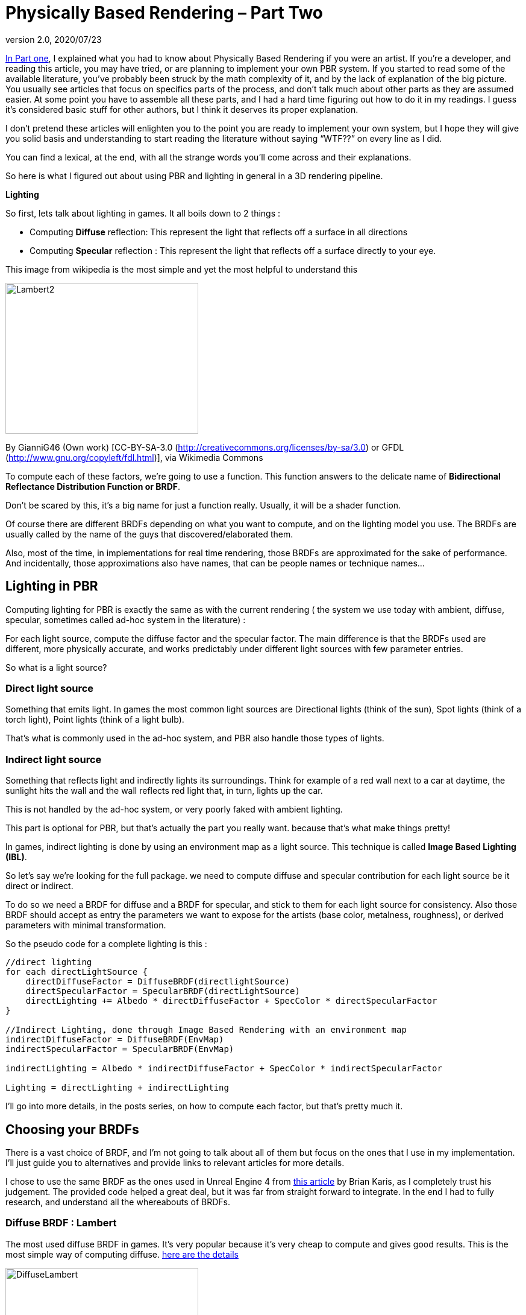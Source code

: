 = Physically Based Rendering – Part Two
:revnumber: 2.0
:revdate: 2020/07/23


xref:how-to/articles/pbr/pbr_part1.adoc[In Part one], I explained what you had to know about Physically Based Rendering if you were an artist. If you’re a developer, and reading this article, you may have tried, or are planning  to implement your own PBR system. If you started to read some of the available literature, you’ve probably been struck by the math complexity of it, and by the lack of explanation of the big picture. You usually see articles that focus on specifics parts of the process, and don’t talk much about other parts as they are assumed easier. At some point you have to assemble all these parts, and I had a hard time figuring out how to do it in my readings. I guess it’s considered basic stuff for other authors, but I think it deserves its proper explanation.

I don’t pretend these articles will enlighten you to the point you are ready to implement your own system, but I hope they will give you solid basis and understanding to start reading the literature without saying "`WTF??`" on every line as I did.

You can find a lexical, at the end, with all the strange words you’ll come across and their explanations.

So here is what I figured out about using PBR and lighting in general in a 3D rendering pipeline.


**Lighting**

So first, lets talk about lighting in games. It all boils down to 2 things :

   * Computing *Diffuse* reflection: This represent the light that reflects off a surface in all directions
   * Computing *Specular* reflection : This represent the light that reflects off a surface directly to your eye.

This image from wikipedia is the most simple and yet the most helpful to understand this

image::how-to/articles/pbr/Lambert2.png[Lambert2,width="320",height="250",align="center"]
By GianniG46 (Own work) [CC-BY-SA-3.0 (http://creativecommons.org/licenses/by-sa/3.0) or GFDL (http://www.gnu.org/copyleft/fdl.html)], via Wikimedia Commons

To compute each of these factors, we’re going to use a function. This function answers to the delicate name of *Bidirectional Reflectance Distribution Function or BRDF*.

Don’t be scared by this, it’s a big name for just a function really. Usually, it will be a shader function.



Of course there are different BRDFs depending on what you want to compute, and on the lighting model you use. The BRDFs are usually called by the name of the guys that discovered/elaborated them.

Also, most of the time, in implementations for real time rendering, those BRDFs are approximated for the sake of performance. And incidentally, those approximations also have names, that can be people names or technique names…


== Lighting in PBR

Computing lighting for PBR is exactly the same as with the current rendering ( the system we use today with ambient, diffuse, specular, sometimes called ad-hoc system in the literature) :

For each light source, compute the diffuse factor and the specular factor. The main difference is that the BRDFs used are different, more physically accurate, and works predictably under different light sources with few parameter entries.



So what is a light source?

=== Direct light source

Something that emits light. In games the most common light sources are Directional lights (think of the sun), Spot lights (think of a torch light), Point lights (think of a light bulb).

That’s what is commonly used in the ad-hoc system, and PBR also handle those types of lights.


=== Indirect light source

Something that reflects light and indirectly lights its surroundings. Think for example of a red wall next to a car at daytime, the sunlight hits the wall and the wall reflects red light that, in turn, lights up the car.

This is not handled by the ad-hoc system, or very poorly faked with ambient lighting.

This part is optional for PBR, but that’s actually the part you really want. because that’s what make things pretty!

In games, indirect lighting is done by using an environment map as a light source. This technique is called *Image Based Lighting (IBL)*.



So let’s say we’re looking for the full package. we need to compute diffuse and specular contribution for each light source be it direct or indirect.

To do so we need a BRDF for diffuse and a BRDF for specular, and stick to them for each light source for consistency. Also those BRDF should accept as entry the parameters we want to expose for the artists (base color, metalness, roughness), or derived parameters with minimal transformation.



So the pseudo code for a complete lighting is this :
[source]
----
//direct lighting
for each directLightSource {
    directDiffuseFactor = DiffuseBRDF(directlightSource)
    directSpecularFactor = SpecularBRDF(directLightSource)
    directLighting += Albedo * directDiffuseFactor + SpecColor * directSpecularFactor
}

//Indirect Lighting, done through Image Based Rendering with an environment map
indirectDiffuseFactor = DiffuseBRDF(EnvMap)
indirectSpecularFactor = SpecularBRDF(EnvMap)

indirectLighting = Albedo * indirectDiffuseFactor + SpecColor * indirectSpecularFactor

Lighting = directLighting + indirectLighting
----

I’ll go into more details, in the posts series, on how to compute each factor, but that’s pretty much it.


== Choosing your BRDFs

There is a vast choice of BRDF, and I’m not going to talk about all of them but focus on the ones that I use in my implementation. I’ll just guide you to alternatives and provide links to relevant articles for more details.

I chose to use the same BRDF as the ones used in Unreal Engine 4 from link:http://blog.selfshadow.com/publications/s2013-shading-course/karis/s2013_pbs_epic_notes_v2.pdf[this article] by Brian Karis, as I completely trust his judgement. The provided code helped a great deal, but it was far from straight forward to integrate. In the end I had to fully research, and understand all the whereabouts of BRDFs.


=== Diffuse BRDF : Lambert

The most used diffuse BRDF in games. It’s very popular because it’s very cheap to compute and gives good results. This is the most simple way of computing diffuse.  link:https://en.wikipedia.org/wiki/Lambertian_reflectance[here are the details]

image::how-to/articles/pbr/DiffuseLambert.jpg[DiffuseLambert,width="320",height="250",align="center"]
Diffuse Lambert factor for a direct light source (directional light) with a yellow surface color.

Some Alternatives :

*Oren-Nayar* : Gives better visual results than classic Lambert, and has the advantage of using an entry parameter called roughness…rings a bell? Unfortunately, the additional computation cost is not really worth it,IMO. link:https://en.wikipedia.org/wiki/Oren%E2%80%93Nayar_reflectance_model[Details here]

*Harahan-Krueger* : Takes into consideration sub-surface scattering for diffuse lighting (every material surface has layers and light scatters into those different layers before going out of the material in a random direction). A lot of computations compared to Lambert, but may be important if you want to have a good sub surface scattering look for skin for example.  link:http://cseweb.ucsd.edu/~ravir/6998/papers/p165-hanrahan.pdf[more details in this paper]




=== Specular BRDF : Cook-Torrance

This is a bit more complicated for specular. We need a physically plausible BRDF. We use what is called a *Microfacet BRDF*. So what is it?

It states that at a micro level a surface is not plane, but formed of a multitude of little randomly aligned surfaces, the microfacets. Those surfaces acts as small mirrors that reflects incoming light. The idea behind this BRDF is that only some of those facets may be oriented so that the incoming light reflects to your eye. The smoother the surface, the more all facets are aligned, and the most neat is the light reflection. In the contrary, if a surface is rough, the facets are more randomly oriented so the light reflection is scattered on the surface, and the reflection looks more blurry.

image::how-to/articles/pbr/DiffuseLambert.jpg[Specular,width="320",height="250",align="center"]
Microfacet specular factor for a direct light source. On the left a smooth surface, on the right a rough one. Note how the reflection is scattered on the surface when it’s rough.

The microfacet BRDF we use is called Cook-Torrance. From my readings, I couldn’t find any implementation that use another specular BRDF. It seems like this is the global form of any microfacet BRDF.

[source]
----
f = D * F * G / (4 * (N.L) * (N.V));
----
*N.L* is the dot product between the normal of the shaded surface and the light direction.

*N.V* is the dot product between the normal of the shaded surface and the view direction.

The other terms are :

   * *Normal Distribution Function called D* (for distribution). You may also find some references to it as NDF. It computes the distribution of the microfacets for the shaded surface
   * *Fresnel factor called F*. Discovered by Augustin Fresnel, it describes how light reflects and refracts at the intersection of two different media (most often in computer graphics : Air and the shaded surface)
   * *Geometry shadowing term G*. Defines the shadowing from the microfacets

That’s where it gets complicated. For each of these terms, there are several models or approximations to computed them.

I’ve settled to use those models and approximations :

   * *D : Trowbridge-Reitz/GGX* normal Distribution function.
   * *F : Fresnel term Schlick*’s link:{attachmentsdir}/Schlick94.pdf[approximation]
   * *G : Schlick-GGX* approximation

I won’t go into the details of all the alternatives I just want to expose an overview of the whole process first.  But I’ll dive into more technical details on the terms I use, in following posts. To have a neat overview of all alternatives you can see this link:http://graphicrants.blogspot.fr/2013/08/specular-brdf-reference.html[post] on  Brian Karis’s blog.


That sums up the whole process, but there is still much to explain. In next post I’ll make a focus on indirect lighting, as it’s the part that gave me the hardest time to wrap my head around. I’ll explain the Image Based Lighting technique used, and how you can compute diffuse and specular from an Environment Map.


== Lexical :

*Diffuse reflection :* light that reflects from a surface in every direction.

*Specular reflection :* light that reflects from a surface toward the viewer.

*Bidirectional Reflectance Distribution Function or BRDF :* a function to compute Diffuse or Specular reflection.

*Image Based Rendering or IBL :* a technique that uses an image as a light source

*Microfacet Specular BRDF :* A specular BRDF that assumes a surface is made of a multitude of very small randomly aligned surfaces: the microfacets. it depends on 3 factors called D, F and G.

*Normal Distribution Function called D* (for distribution). You may also find some references to it as NDF. It computes the distribution of the microfacets for the shaded surface

*Fresnel factor called F*. Discovered by Augustin Fresnel, it describes how light reflects and refracts at the intersection of two different media (most often in computer graphics : Air and the shaded surface)

*Geometry shadowing term G*. Defines the shadowing from the micro facets
